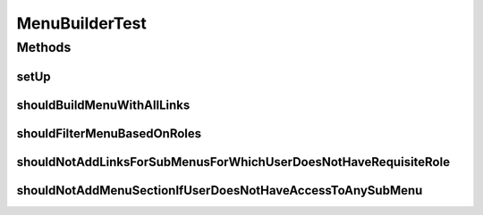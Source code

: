 .. java:import:: org.hamcrest.core Is

.. java:import:: org.junit Before

.. java:import:: org.junit Test

.. java:import:: org.junit.runner RunWith

.. java:import:: org.mockito InjectMocks

.. java:import:: org.mockito Mock

.. java:import:: org.mockito MockitoAnnotations

.. java:import:: org.motechproject.osgi.web Header

.. java:import:: org.motechproject.osgi.web ModuleRegistrationData

.. java:import:: org.motechproject.osgi.web SubmenuInfo

.. java:import:: org.motechproject.osgi.web UIFrameworkService

.. java:import:: org.motechproject.osgi.web.ext ApplicationEnvironment

.. java:import:: org.motechproject.security.model RoleDto

.. java:import:: org.motechproject.security.service MotechRoleService

.. java:import:: org.motechproject.security.service MotechUserService

.. java:import:: org.motechproject.server.web.dto ModuleMenu

.. java:import:: org.motechproject.server.web.dto ModuleMenuLink

.. java:import:: org.motechproject.server.web.dto ModuleMenuSection

.. java:import:: org.osgi.framework Bundle

.. java:import:: org.osgi.framework BundleContext

.. java:import:: org.powermock.api.mockito PowerMockito

.. java:import:: org.powermock.core.classloader.annotations PrepareForTest

.. java:import:: org.powermock.modules.junit4 PowerMockRunner

.. java:import:: java.util Arrays

.. java:import:: java.util Collection

.. java:import:: java.util Dictionary

.. java:import:: java.util HashMap

.. java:import:: java.util Hashtable

.. java:import:: java.util List

.. java:import:: java.util Map

MenuBuilderTest
===============

.. java:package:: org.motechproject.server.web.helper
   :noindex:

.. java:type:: @RunWith @PrepareForTest public class MenuBuilderTest

Methods
-------
setUp
^^^^^

.. java:method:: @Before public void setUp()
   :outertype: MenuBuilderTest

shouldBuildMenuWithAllLinks
^^^^^^^^^^^^^^^^^^^^^^^^^^^

.. java:method:: @Test public void shouldBuildMenuWithAllLinks()
   :outertype: MenuBuilderTest

shouldFilterMenuBasedOnRoles
^^^^^^^^^^^^^^^^^^^^^^^^^^^^

.. java:method:: @Test public void shouldFilterMenuBasedOnRoles()
   :outertype: MenuBuilderTest

shouldNotAddLinksForSubMenusForWhichUserDoesNotHaveRequisiteRole
^^^^^^^^^^^^^^^^^^^^^^^^^^^^^^^^^^^^^^^^^^^^^^^^^^^^^^^^^^^^^^^^

.. java:method:: @Test public void shouldNotAddLinksForSubMenusForWhichUserDoesNotHaveRequisiteRole()
   :outertype: MenuBuilderTest

shouldNotAddMenuSectionIfUserDoesNotHaveAccessToAnySubMenu
^^^^^^^^^^^^^^^^^^^^^^^^^^^^^^^^^^^^^^^^^^^^^^^^^^^^^^^^^^

.. java:method:: @Test public void shouldNotAddMenuSectionIfUserDoesNotHaveAccessToAnySubMenu()
   :outertype: MenuBuilderTest

